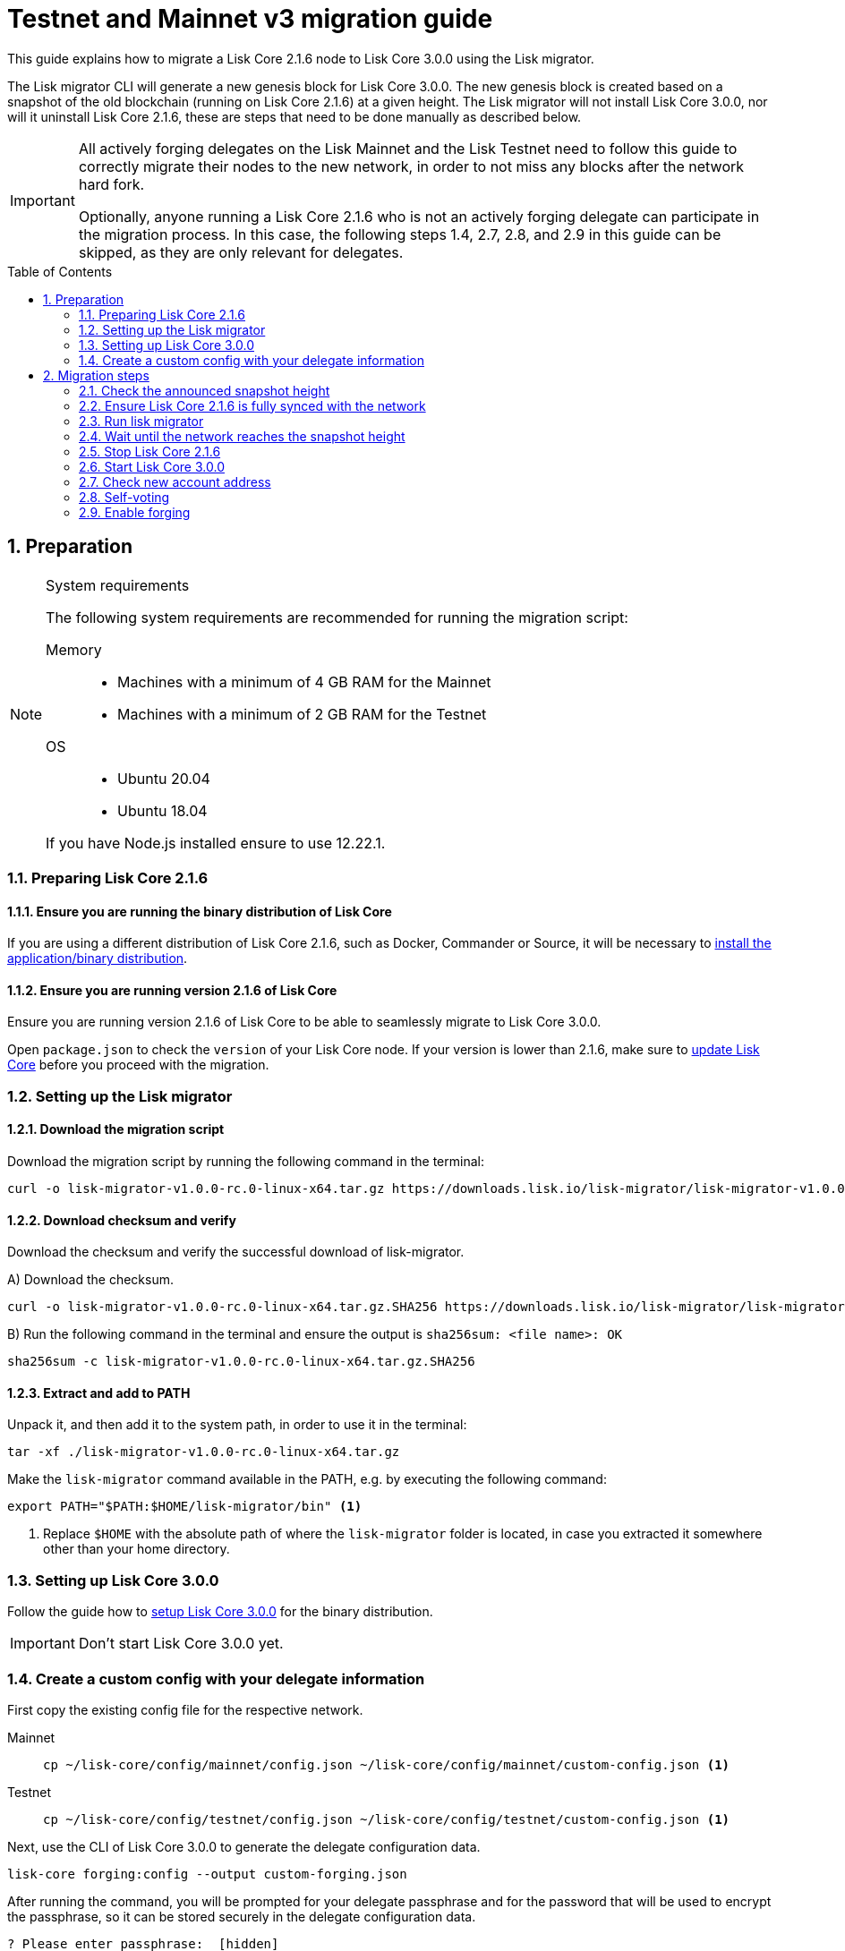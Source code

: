 = Testnet and Mainnet v3 migration guide
:toc: preamble
:experimental:
:idprefix:
:idseparator: -
:lisk-migrator: lisk-migrator-v1.0.0-rc.0-linux-x64.tar.gz
// External URLs
:url_lisk_migrator: https://downloads.lisk.io/lisk-migrator/{lisk-migrator}
:url_wallet: https://lisk.io/wallet
// Project URLs
:url_core_install: setup/binary.adoc
:url_core_2_install: master@lisk-core::setup/application.adoc
:url_core_2_update: master@lisk-core::update/application.adoc
:url_sdk_protocol_voteweight: master@lisk-sdk:protocol:consensus-algorithm.adoc#voting_and_weight

This guide explains how to migrate a Lisk Core 2.1.6 node to Lisk Core 3.0.0 using the Lisk migrator.

The Lisk migrator CLI will generate a new genesis block for Lisk Core 3.0.0.
The new genesis block is created based on a snapshot of the old blockchain (running on Lisk Core 2.1.6) at a given height.
The Lisk migrator will not install Lisk Core 3.0.0, nor will it uninstall Lisk Core 2.1.6, these are steps that need to be done manually as described below.

[IMPORTANT]

====
All actively forging delegates on the Lisk Mainnet and the Lisk Testnet need to follow this guide to correctly migrate their nodes to the new network, in order to not miss any blocks after the network hard fork.

Optionally, anyone running a Lisk Core 2.1.6 who is not an actively forging delegate can participate in the migration process.
In this case, the following steps 1.4, 2.7, 2.8, and 2.9 in this guide can be skipped, as they are only relevant for delegates.
====

:sectnums:
:sectnumlevels: 5
== Preparation

.System requirements
[NOTE]

====
The following system requirements are recommended for running the migration script:

Memory::
* Machines with a minimum of 4 GB RAM for the Mainnet
* Machines with a minimum of 2 GB RAM for the Testnet

OS::
* Ubuntu 20.04
* Ubuntu 18.04

If you have Node.js installed ensure to use 12.22.1.
====

=== Preparing Lisk Core 2.1.6

==== Ensure you are running the binary distribution of Lisk Core
If you are using a different distribution of Lisk Core 2.1.6, such as Docker, Commander or Source, it will be necessary to xref:{url_core_2_install}[install the application/binary distribution].

==== Ensure you are running version 2.1.6 of Lisk Core
Ensure you are running version 2.1.6 of Lisk Core to be able to seamlessly migrate to Lisk Core 3.0.0.

Open `package.json` to check the `version` of your Lisk Core node.
If your version is lower than 2.1.6, make sure to xref:{url_core_2_update}[update Lisk Core] before you proceed with the migration.

=== Setting up the Lisk migrator

==== Download the migration script
Download the migration script by running the following command in the terminal:

[subs=attributes+]
[source,bash]
----
curl -o {lisk-migrator} {url_lisk_migrator}
----

==== Download checksum and verify
Download the checksum and verify the successful download of lisk-migrator.

{counter:seq3:A}) Download the checksum.

[subs=attributes+]
[source,bash]
----
curl -o {lisk-migrator}.SHA256 {url_lisk_migrator}.SHA256
----

{counter:seq3}) Run the following command in the terminal and ensure the output is `sha256sum: <file name>: OK`

[subs=attributes+]
[source,bash]
----
sha256sum -c {lisk-migrator}.SHA256
----

==== Extract and add to PATH

Unpack it, and then add it to the system path, in order to use it in the terminal:

[subs=attributes+]
[source,bash]
----
tar -xf ./{lisk-migrator}
----

Make the `lisk-migrator` command available in the PATH, e.g. by executing the following command:

[source,bash]
----
export PATH="$PATH:$HOME/lisk-migrator/bin" <1>
----

<1> Replace `$HOME` with the absolute path of where the `lisk-migrator` folder is located, in case you extracted it somewhere other than your home directory.

=== Setting up Lisk Core 3.0.0

Follow the guide how to xref:{url_core_install}[setup Lisk Core 3.0.0] for the binary distribution.

IMPORTANT: Don't start Lisk Core 3.0.0 yet.

=== Create a custom config with your delegate information

First copy the existing config file for the respective network.

[tabs]
====
Mainnet::
+
--
[source,bash]
----
cp ~/lisk-core/config/mainnet/config.json ~/lisk-core/config/mainnet/custom-config.json <1>
----
--
Testnet::
+
--
[source,bash]
----
cp ~/lisk-core/config/testnet/config.json ~/lisk-core/config/testnet/custom-config.json <1>
----
--
====

Next, use the CLI of Lisk Core 3.0.0 to generate the delegate configuration data.

[source,bash]
----
lisk-core forging:config --output custom-forging.json
----

After running the command, you will be prompted for your delegate passphrase and for the password that will be used to encrypt the passphrase, so it can be stored securely in the delegate configuration data.

----
? Please enter passphrase:  [hidden]
? Please re-enter passphrase:  [hidden]
? Please enter password:  [hidden]
? Please re-enter password:  [hidden]
----

After providing the required inputs, the delegate configuration data will be saved in the file `custom-forging.json`.

.Example of forging-config.json
[source,js]
----
{
  forging: {
    delegates: [ <1>
        {
            address: "86555265f0110b4ed5a8cb95dbc732e77732c474",
            encryptedPassphrase: "iterations=1&salt=476d4299531718af8c88156aab0bb7d6&cipherText=663dde611776d87029ec188dc616d96d813ecabcef62ed0ad05ffe30528f5462c8d499db943ba2ded55c3b7c506815d8db1c2d4c35121e1d27e740dc41f6c405ce8ab8e3120b23f546d8b35823a30639&iv=1a83940b72adc57ec060a648&tag=b5b1e6c6e225c428a4473735bc8f1fc9&version=1",
            hashOnion: {
                "count": 1000000,
                "distance": 1000,
                "hashes": [
                    "ff2156e33c4aefa4a5a790edbe329f4a",
                    "5f86db180d4e63be6412d42d444dfb49",
                    "10fc37bb42d7f77030138e45795fef65",
                    "f04a306a73c5d7d94cc4f262b4d5ebb4",
                    //[...]
                    "ca41d52225f4b76140fc7f277731d326",
                    "fde61109609b74ba16d5ebd72a8b446f",
                    "9752dc2228492466d7c2046354d5fdfd"
                ]
            }
        }
    ]
  }
}
----

<1>  The list of delegates who are allowed to forge on this node.

Merge the forging config with the in <<create-a-custom-config-with-your-delegate-information,step 1.4>> created custom config to add the delegate information to the application configuration:

[tabs]
====
Mainnet::
+
--
[source,bash]
----
TEMP_FILE=$( mktemp )
jq --slurp '.[0] * .[1]' ~/lisk-core/config/mainnet/custom-config.json ./custom-forging.json >$TEMP_FILE
mv $TEMP_FILE ~/lisk-core/config/mainnet/custom-config.json
----
--
Testnet::
+
--
[source,bash]
----
TEMP_FILE=$( mktemp )
jq --slurp '.[0] * .[1]' ~/lisk-core/config/testnet/custom-config.json ./custom-forging.json >$TEMP_FILE
mv $TEMP_FILE ~/lisk-core/config/testnet/custom-config.json
----
--
====


== Migration steps

//TODO: Add URL to snapshot height announcement

=== Check the announced snapshot height

Check the announced snapshot height on <WEBSITE>.

The height is needed by `lisk-migrator` in the next step.
A snapshot of the blockchain will be created at this particular height, which will then be used to create the genesis block for the new blockchain.

=== Ensure Lisk Core 2.1.6 is fully synced with the network
Check the current block height of your node directly in the terminal by running:

[tabs]
====
Mainnet::
+
--
./home/lisk/lisk-main
[source,bash]
----
$ bash lisk.sh status
Lisk configured for mainnet
[+] Lisk is running as PID: 24468
Current Block Height:   14992772
----
--
Testnet::
+
--
./home/lisk/lisk-test
[source,bash]
----
$ bash lisk.sh status
Lisk configured for testnet
[+] Lisk is running as PID: 24751
Current Block Height:  13279765
----
--
====

Compare the current height of your node to the network height in {url_wallet}[Lisk Desktop^], which is shown on the kbd:[Network] or kbd:[Blocks] pages.

If both heights are equal, it is verified that your node is fully synched with the network.

NOTE: To view the current height of the Lisk Testnet, use the network switcher of Lisk Desktop, which can be enabled in the settings.

=== Run lisk migrator

[IMPORTANT]
====
.When to start the migrator script?
`lisk-migrator` can be started any time before the announced snapshot height.
====

If you have added `lisk-migrator` to the PATH as described in section <<setting-up-the-lisk-migrator>> you can start the migration script by running the following command footnoteref:[snap_footnote,Snap versions of Lisk Core store their everything in `~/snap/lisk-core/current/.lisk/lisk-core` instead of `~/.lisk/lisk-core`] in the terminal:

[tabs]
====
Mainnet::
+
--
[source,bash]
----
lisk-migrator --snapshot-height ${snapshotHeight} --output ~/.lisk/lisk-core/config/mainnet/genesis_block.json --lisk-core-path ~/lisk-main
----
--
Testnet::
+
--
[source,bash]
----
lisk-migrator --snapshot-height ${snapshotHeight} --output ~/.lisk/lisk-core/config/testnet/genesis_block.json --lisk-core-path ~/lisk-test
----
--
====

* `--snapshot-height`:
The height on which the blockchain snapshot will be performed.
The snapshot height will be announced separately.
* `--output`:
The absolute path to the directory, where the newly generated genesis block should be saved.
* `--lisk-core-path`:
The absolute path to the directory, where the Lisk Core 2.1.6 node is located.

[TIP]

====
It is possible to use tools like `screen` to run the Lisk migrator in the background.

With `screen` you can detach the current terminal window into the background:

.Example (Mainnet) footnoteref:[snap_footnote]
[source,bash]
----
screen -dmSL migration lisk-migrator --snapshot-height ${snapshotHeight} --output ~/.lisk/lisk-core/config/mainnet/genesis_block.json --lisk-core-path ~/lisk-main
----

And then short before the migration you may reattach to it to check if everything is working fine.

First check the name of the detached screen:

[source,bash]
----
screen -ls
----

This returns a list of all detached screens with `screen`:

----
There is a screen on:
	1842.migration	(05/07/2021 12:35:59 PM)	(Detached)
1 Socket in /run/screen/S-lisk.
----

Use `screen -r` and the name of the detached screen you want to connect to

[source,bash]
----
screen -r 1842.migration
----
====

=== Wait until the network reaches the snapshot height

Observe if `lisk-migrator` finishes successfully, (this takes about 30-60 minutes from the snapshot height).

After the snapshot height is reached, delegates have approximately 2 hours time to start their Lisk Core 3.0.0 and enable forging, to ensure they will not miss any blocks after the hardfork.

If the node is started at a later point in time, it will simply sync to the current network height.
For delegates, this might result in them missing a block, for everyone else it will not have any impact.

=== Stop Lisk Core 2.1.6

After the `lisk-migrator` script has finished and the announced snapshot height has passed, there is no reason to continue running Lisk Core 2.1.6 and therefore it is recommended to stop it.

First ensure, that Lisk Core will not start again by removing the existing cronjob:

[source,bash]
----
crontab -e
----

Choose your favorite editor to open the `crontab` file and remove the following line:

 @reboot /bin/bash /home/lisk/lisk-test/lisk.sh start > /home/lisk/lisk-test/cron.log 2>&1

Save and close the `crontab` file again.

Navigate into the root folder of your Lisk Core 2.1.6 installation and run the following command to stop the old Lisk Core version:

[source,bash]
----
bash lisk.sh stop
----

Last but not least, remove the folder with Lisk Core 2.1.6, e.g. by executing:

[tabs]
====
Mainnet::
+
--
[source,bash]
----
rm -r lisk-main
----
--
Testnet::
+
--
[source,bash]
----
rm -r lisk-test
----
--
====

=== Start Lisk Core 3.0.0
Use the Lisk Core CLI to start Lisk Core 3.0.0.

Run the following command in the terminal and check the logs in the console to verify that Lisk Core starts successfully:

[tabs]
====
Mainnet::
+
--
[source,bash]
----
lisk-core start --network mainnet --config=~/lisk-core/config/mainnet/custom-config.json
----
--
Testnet::
+
--
[source,bash]
----
lisk-core start --network testnet --config=~/lisk-core/config/testnet/custom-config.json
----
--
====

Press kbd:[CTRL] + kbd:[C] to stop the process again.

Install PM2 to run Lisk Core in the background:

[source,bash]
----
npm i -g pm2
----

Create a pm2 config as shown in the example below:

[tabs]
====
Mainnet::
+
--
.~/lisk-core/pm2.conf.json
[source,json]
----
{
  "name": "lisk-core",
  "script": "lisk-core start",
  "env": {
    "LISK_NETWORK": "mainnet",
    "LISK_CONFIG_FILE": "~/lisk-core/config/mainnet/custom-config.json"
  }
}
----
--
Testnet::
+
--
.~/lisk-core/pm2.conf.json
[source,json]
----
{
  "name": "lisk-core",
  "script": "lisk-core start",
  "env": {
    "LISK_NETWORK": "testnet",
    "LISK_CONFIG_FILE": "~/lisk-core/config/testnet/custom-config.json"
  }
}
----
--
====

TIP: All available options for `scripts` and `env` can be found in `lisk-core start --help`.

After creating the config, start it with the following command:

.~/lisk-core/
[source,bash]
----
pm2 start pm2.conf.json
----

This will start Lisk Core in the background.

You can verify that the node is running correctly by executing the following command:

[source,bash]
----
lisk-core node:info
----

This will return some general node information, for example as shown below:
----
{"version":"3.0.0-rc.0.5e1a7cf","networkVersion":"2.0","networkIdentifier":"01e47ba4e3e57981642150f4b45f64c2160c10bac9434339888210a4fa5df097","lastBlockID":"a98f7027ee16c8f8169ba676a72679dd8e6f56d83e93fec813b8f3041fb9c03d","height":670287,"finalizedHeight":670148,"syncing":false,"unconfirmedTransactions":0,"genesisConfig":{"blockTime":10,"communityIdentifier":"Lisk","maxPayloadLength":15360,"bftThreshold":68,"minFeePerByte":1000,"baseFees":[{"moduleID":5,"assetID":0,"baseFee":"1000000000"}],"rewards":{"milestones":["500000000","400000000","300000000","200000000","100000000"],"offset":2160,"distance":3000000},"minRemainingBalance":"5000000","activeDelegates":101,"standbyDelegates":2,"delegateListRoundOffset":2},"registeredModules":[{"id":2,"name":"token","actions":[],"events":[],"reducers":["token:credit","token:debit","token:getBalance","token:getMinRemainingBalance"],"transactionAssets":[{"id":0,"name":"transfer"}]},{"id":3,"name":"sequence","actions":[],"events":[],"reducers":[],"transactionAssets":[]},{"id":4,"name":"keys","actions":[],"events":[],"reducers":[],"transactionAssets":[{"id":0,"name":"registerMultisignatureGroup"}]},{"id":5,"name":"dpos","actions":["dpos:getAllDelegates","dpos:getUnlockings"],"events":[],"reducers":[],"transactionAssets":[{"id":0,"name":"registerDelegate"},{"id":1,"name":"voteDelegate"},{"id":2,"name":"unlockToken"},{"id":3,"name":"reportDelegateMisbehavior"}]},{"id":1000,"name":"legacyAccount","actions":["legacyAccount:getUnregisteredAccount"],"events":[],"reducers":[],"transactionAssets":[{"id":0,"name":"reclaimLSK"}]}]}
----

TIP: Use the `--pretty` flag to return the response in formatted JSON: `lisk-core node:info --pretty`.

=== Check new account address

It is necessary to know your new address to enable forging for your delegate in the new network.

Use the following command to view your new account address.
You will be prompted for your passphrase from which the other account details will be generated.

[source,bash]
----
lisk-core account:show
----

After running the command, you will be prompted for your delegate passphrase.

----
? Please enter passphrase:  [hidden]
? Please re-enter passphrase:  [hidden]
----

This will return an object including `privateKey`, `publicKey`, `address` and `binaryAddress`.

The value under `binaryAddress` is used to self-vote for the delegate account and to enable forging in the next steps.

=== Self-voting

In the new DPoS rules, delegates need to self-vote with a significant amount of tokens to be able to reach forging positions.

For more information how self-voting affects the vote weight, see xref:{url_sdk_protocol_voteweight}[Delegates, voting and delegate weight (Lisk Protocol)].

==== Voting with Lisk Desktop

Use Lisk Desktop to cast the self-vote conveniently from a user interface.

Just login with your passphrase, after updating Lisk Desktop to the latest 2.0.0 version.

See the two example videos below, which show how to vote with Lisk Desktop v2.0.0:

video::CKwf2u-QfuU[youtube]

video::KAPor0lMz5U[youtube]

==== Voting via Lisk Core CLI

Use the Lisk Core CLI to cast the self-vote with the desired amount of tokens from the command line.

[source,bash]
----
$ lisk-core transaction:create 5 1 100000000
? Please enter: votes(delegateAddress, amount):  89aa5fc8861d392f60662f76a379cc348fe97d28, 148000000000
? Want to enter another votes(delegateAddress, amount) No
? Please enter passphrase:  [hidden]
? Please re-enter passphrase:  [hidden]
{"transaction":"0805100118012080c2d72f2a2024350a05e078b181fa8f3c273ca9882a8f5ed6efbaf3d1537665f9480635273f321f0a1d0a1489aa5fc8861d392f60662f76a379cc348fe97d281080a0e6d7ce083a403aef0012b05f3d962e3bc4b1ba70d6cc4fea783e24c02c36bc644e283ef2dd7618ec072594505c7ab8ce2a1e22dda5e90c51be79d06ac4871daf8430ff6a330b"}
$ lisk-core transaction:send 0805100118012080c2d72f2a2024350a05e078b181fa8f3c273ca9882a8f5ed6efbaf3d1537665f9480635273f321f0a1d0a1489aa5fc8861d392f60662f76a379cc348fe97d281080a0e6d7ce083a403aef0012b05f3d962e3bc4b1ba70d6cc4fea783e24c02c36bc644e283ef2dd7618ec072594505c7ab8ce2a1e22dda5e90c51be79d06ac4871daf8430ff6a330b
Transaction with id: '6a6121adf6a73a857bef92eaec9c29545f53c9196a16faa1eafdf58012f5a2e5' received by node.
----

=== Enable forging

The final step is to enable forging on the node for your delegate.

Again, this can be done by using the Lisk Core CLI.
Just use it with your own delegate address.

[source,bash]
----
lisk-core forging:enable 89aa5fc8861d392f60662f76a379cc348fe97d28 0 0 0 <1>
----

<1> Replace the address with your delegate address in hexadecimal representation.

The `0 0 0` stands for the three variables `height`, `maxHeightPreviouslyForged`, `maxHeightPrevoted`.
These three variables need to be set to `0` for every delegate who starts forging for the first time in the network, which will be the case for all delegates participating in the migration.

[TIP]

====
When a delegate has already forged in the network, it is necessary to check which values to use for `height`, `maxHeightPreviouslyForged`, and `maxHeightPrevoted`.

These values can be checked by running the following command:

[source,bash]
----
lisk-core forging:status
[{"address":"89aa5fc8861d392f60662f76a379cc348fe97d28","forging":true,"height":670237,"maxHeightPrevoted":670159,"maxHeightPreviouslyForged":670187}]
----
====
